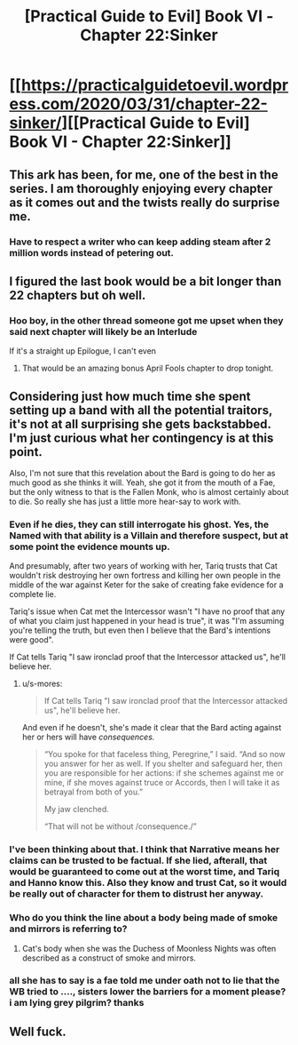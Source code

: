#+TITLE: [Practical Guide to Evil] Book VI - Chapter 22:Sinker

* [[https://practicalguidetoevil.wordpress.com/2020/03/31/chapter-22-sinker/][[Practical Guide to Evil] Book VI - Chapter 22:Sinker]]
:PROPERTIES:
:Author: grokkingStuff
:Score: 52
:DateUnix: 1585635882.0
:DateShort: 2020-Mar-31
:END:

** This ark has been, for me, one of the best in the series. I am thoroughly enjoying every chapter as it comes out and the twists really do surprise me.
:PROPERTIES:
:Author: NemkeKira
:Score: 23
:DateUnix: 1585643962.0
:DateShort: 2020-Mar-31
:END:

*** Have to respect a writer who can keep adding steam after 2 million words instead of petering out.
:PROPERTIES:
:Author: s-mores
:Score: 12
:DateUnix: 1585735615.0
:DateShort: 2020-Apr-01
:END:


** I figured the last book would be a bit longer than 22 chapters but oh well.
:PROPERTIES:
:Author: Ziemian3
:Score: 20
:DateUnix: 1585660688.0
:DateShort: 2020-Mar-31
:END:

*** Hoo boy, in the other thread someone got me upset when they said next chapter will likely be an Interlude

If it's a straight up Epilogue, I can't even
:PROPERTIES:
:Author: UPBOAT_FORTRESS_2
:Score: 10
:DateUnix: 1585679427.0
:DateShort: 2020-Mar-31
:END:

**** That would be an amazing bonus April Fools chapter to drop tonight.
:PROPERTIES:
:Author: Iconochasm
:Score: 15
:DateUnix: 1585681733.0
:DateShort: 2020-Mar-31
:END:


** Considering just how much time she spent setting up a band with all the potential traitors, it's not at all surprising she gets backstabbed. I'm just curious what her contingency is at this point.

Also, I'm not sure that this revelation about the Bard is going to do her as much good as she thinks it will. Yeah, she got it from the mouth of a Fae, but the only witness to that is the Fallen Monk, who is almost certainly about to die. So really she has just a little more hear-say to work with.
:PROPERTIES:
:Author: TrebarTilonai
:Score: 13
:DateUnix: 1585667438.0
:DateShort: 2020-Mar-31
:END:

*** Even if he dies, they can still interrogate his ghost. Yes, the Named with that ability is a Villain and therefore suspect, but at some point the evidence mounts up.

And presumably, after two years of working with her, Tariq trusts that Cat wouldn't risk destroying her own fortress and killing her own people in the middle of the war against Keter for the sake of creating fake evidence for a complete lie.

Tariq's issue when Cat met the Intercessor wasn't "I have no proof that any of what you claim just happened in your head is true", it was "I'm assuming you're telling the truth, but even then I believe that the Bard's intentions were good".

If Cat tells Tariq "I saw ironclad proof that the Intercessor attacked us", he'll believe her.
:PROPERTIES:
:Author: CouteauBleu
:Score: 12
:DateUnix: 1585672008.0
:DateShort: 2020-Mar-31
:END:

**** u/s-mores:
#+begin_quote
  If Cat tells Tariq "I saw ironclad proof that the Intercessor attacked us", he'll believe her.
#+end_quote

And even if he doesn't, she's made it clear that the Bard acting against her or hers will have /consequences./

#+begin_quote
  “You spoke for that faceless thing, Peregrine,” I said. “And so now you answer for her as well. If you shelter and safeguard her, then you are responsible for her actions: if she schemes against me or mine, if she moves against truce or Accords, then I will take it as betrayal from both of you.”

  My jaw clenched.

  “That will not be without /consequence./”
#+end_quote
:PROPERTIES:
:Author: s-mores
:Score: 3
:DateUnix: 1585735860.0
:DateShort: 2020-Apr-01
:END:


*** I've been thinking about that. I think that Narrative means her claims can be trusted to be factual. If she lied, afterall, that would be guaranteed to come out at the worst time, and Tariq and Hanno know this. Also they know and trust Cat, so it would be really out of character for them to distrust her anyway.
:PROPERTIES:
:Author: NoYouTryAnother
:Score: 5
:DateUnix: 1585667705.0
:DateShort: 2020-Mar-31
:END:


*** Who do you think the line about a body being made of smoke and mirrors is referring to?
:PROPERTIES:
:Author: Empiricist_or_not
:Score: 4
:DateUnix: 1585671217.0
:DateShort: 2020-Mar-31
:END:

**** Cat's body when she was the Duchess of Moonless Nights was often described as a construct of smoke and mirrors.
:PROPERTIES:
:Author: earnestadmission
:Score: 18
:DateUnix: 1585672482.0
:DateShort: 2020-Mar-31
:END:


*** all she has to say is a fae told me under oath not to lie that the WB tried to ...., sisters lower the barriers for a moment please? i am lying grey pilgrim? thanks
:PROPERTIES:
:Author: panchoadrenalina
:Score: 3
:DateUnix: 1585675099.0
:DateShort: 2020-Mar-31
:END:


** Well fuck.
:PROPERTIES:
:Author: MyLife-is-a-diceRoll
:Score: 3
:DateUnix: 1585645103.0
:DateShort: 2020-Mar-31
:END:
